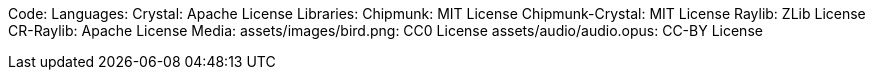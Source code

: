 Code:
Languages:
    Crystal: Apache License
Libraries:
    Chipmunk: MIT License
    Chipmunk-Crystal: MIT License
    Raylib: ZLib License
    CR-Raylib: Apache License
Media:
    assets/images/bird.png: CC0 License
    assets/audio/audio.opus: CC-BY License